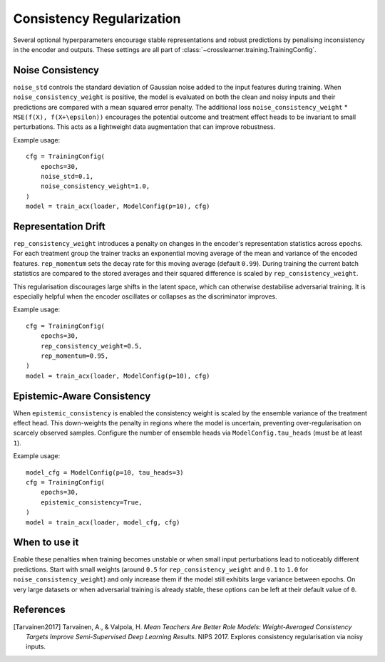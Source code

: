 Consistency Regularization
==========================

Several optional hyperparameters encourage stable representations and robust predictions
by penalising inconsistency in the encoder and outputs.
These settings are all part of :class:`~crosslearner.training.TrainingConfig`.

Noise Consistency
-----------------

``noise_std`` controls the standard deviation of Gaussian noise added to the
input features during training.  When ``noise_consistency_weight`` is positive,
the model is evaluated on both the clean and noisy inputs and their predictions
are compared with a mean squared error penalty.  The additional loss
``noise_consistency_weight`` \* ``MSE(f(X), f(X+\epsilon))`` encourages the
potential outcome and treatment effect heads to be invariant to small
perturbations.  This acts as a lightweight data augmentation that can improve
robustness.

Example usage::

   cfg = TrainingConfig(
       epochs=30,
       noise_std=0.1,
       noise_consistency_weight=1.0,
   )
   model = train_acx(loader, ModelConfig(p=10), cfg)

Representation Drift
--------------------

``rep_consistency_weight`` introduces a penalty on changes in the encoder's
representation statistics across epochs.  For each treatment group the trainer
tracks an exponential moving average of the mean and variance of the encoded
features.  ``rep_momentum`` sets the decay rate for this moving average
(default ``0.99``).  During training the current batch statistics are compared
to the stored averages and their squared difference is scaled by
``rep_consistency_weight``.

This regularisation discourages large shifts in the latent space, which can
otherwise destabilise adversarial training.  It is especially helpful when the
encoder oscillates or collapses as the discriminator improves.

Example usage::

   cfg = TrainingConfig(
       epochs=30,
       rep_consistency_weight=0.5,
       rep_momentum=0.95,
   )
   model = train_acx(loader, ModelConfig(p=10), cfg)

Epistemic-Aware Consistency
--------------------------

When ``epistemic_consistency`` is enabled the consistency weight is scaled
by the ensemble variance of the treatment effect head. This down-weights the
penalty in regions where the model is uncertain, preventing over-regularisation
on scarcely observed samples. Configure the number of ensemble heads via
``ModelConfig.tau_heads`` (must be at least ``1``).

Example usage::

   model_cfg = ModelConfig(p=10, tau_heads=3)
   cfg = TrainingConfig(
       epochs=30,
       epistemic_consistency=True,
   )
   model = train_acx(loader, model_cfg, cfg)

When to use it
--------------

Enable these penalties when training becomes unstable or when small input
perturbations lead to noticeably different predictions.  Start with small
weights (around ``0.5`` for ``rep_consistency_weight`` and ``0.1`` to ``1.0``
for ``noise_consistency_weight``) and only increase them if the model still
exhibits large variance between epochs.  On very large datasets or when
adversarial training is already stable, these options can be left at their
default value of ``0``.

References
----------

.. [Tarvainen2017] Tarvainen, A., & Valpola, H. *Mean Teachers Are Better Role
   Models: Weight-Averaged Consistency Targets Improve Semi-Supervised Deep
   Learning Results.* NIPS 2017. Explores consistency regularisation via noisy
   inputs.

